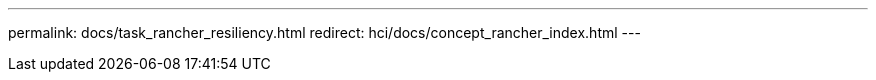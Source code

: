 ---
permalink: docs/task_rancher_resiliency.html
redirect: hci/docs/concept_rancher_index.html
---

// 2022 JAN 24, DOC-4672
